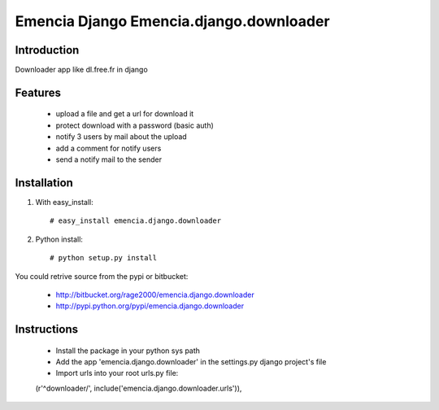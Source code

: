 ========================================
Emencia Django Emencia.django.downloader
========================================

Introduction
============

Downloader app like dl.free.fr in django

Features
========

    - upload a file and get a url for download it
    - protect download with a password (basic auth)
    - notify 3 users by mail about the upload
    - add a comment for notify users
    - send a notify mail to the sender 

Installation
============

1) With easy_install::

    # easy_install emencia.django.downloader

2) Python install::
    
    # python setup.py install

You could retrive source from the pypi or bitbucket:

    - http://bitbucket.org/rage2000/emencia.django.downloader
    - http://pypi.python.org/pypi/emencia.django.downloader

Instructions
============

    - Install the package in your python sys path
    - Add the app 'emencia.django.downloader' in the settings.py django project's file
    - Import urls into your root urls.py file:: 
    
    (r'^downloader/', include('emencia.django.downloader.urls')),
